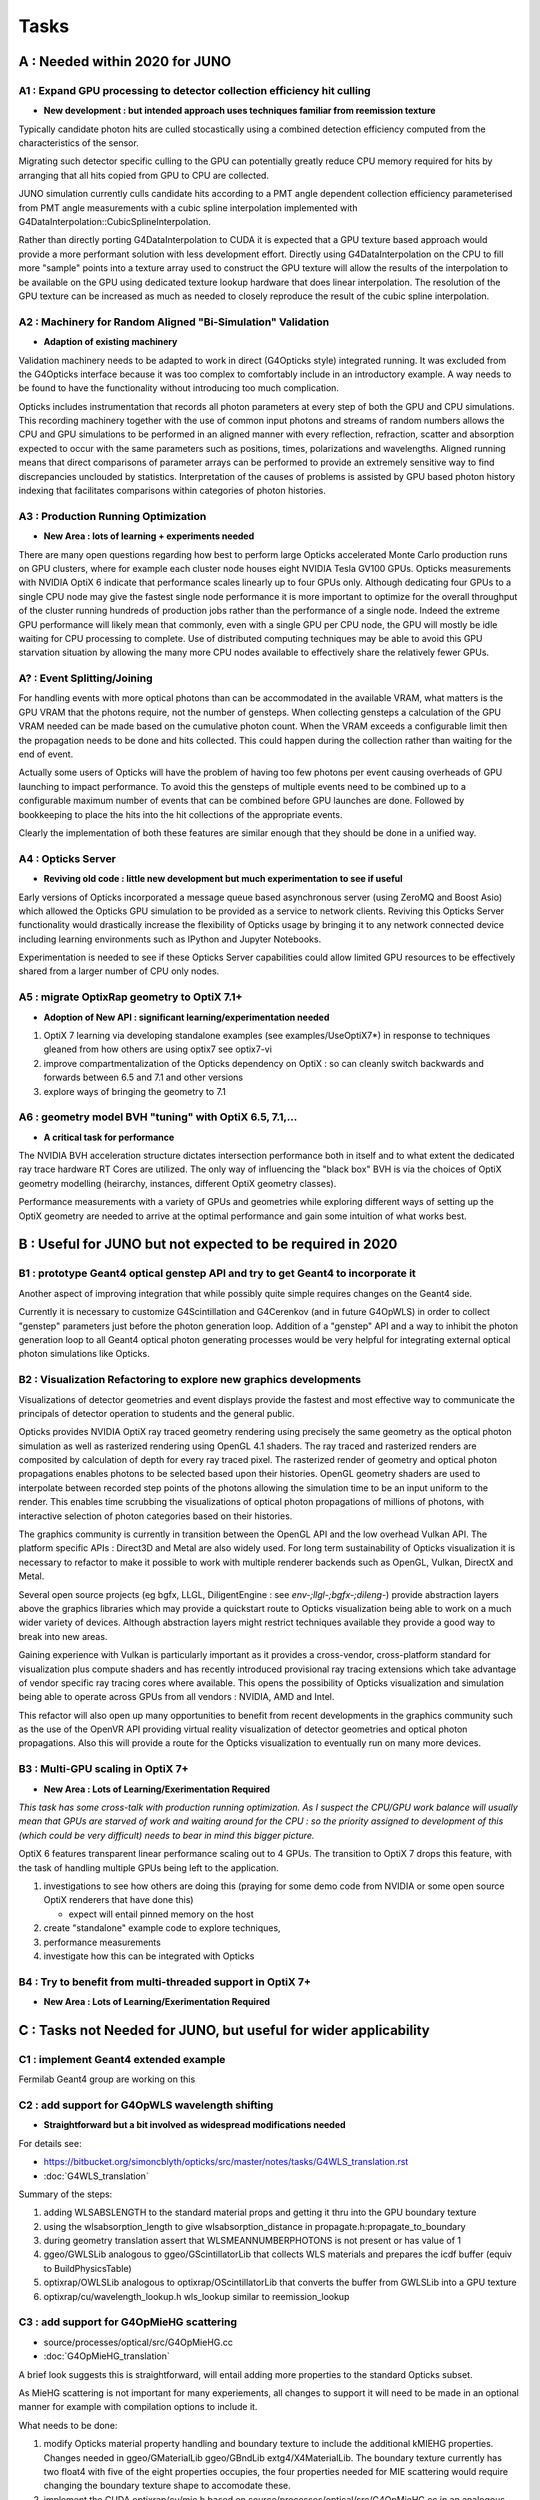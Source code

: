 Tasks
=======

**A** : Needed within 2020 for JUNO 
---------------------------------

**A1** : Expand GPU processing to detector collection efficiency hit culling
~~~~~~~~~~~~~~~~~~~~~~~~~~~~~~~~~~~~~~~~~~~~~~~~~~~~~~~~~~~~~~~~~~~~~~~~~~~~~~~

* **New development : but intended approach uses techniques familiar from reemission texture**

Typically candidate photon hits are culled stocastically using 
a combined detection efficiency computed from the characteristics
of the sensor.

Migrating such detector specific culling to the GPU can potentially 
greatly reduce CPU memory required for hits by arranging that all 
hits copied from GPU to CPU are collected.

JUNO simulation currently culls candidate hits according to a PMT angle dependent collection 
efficiency parameterised from PMT angle measurements with a cubic spline interpolation
implemented with G4DataInterpolation::CubicSplineInterpolation.

Rather than directly porting G4DataInterpolation to CUDA it is expected that 
a GPU texture based approach would provide a more performant solution with 
less development effort.  Directly using G4DataInterpolation on the CPU 
to fill more "sample" points into a texture array used to construct the GPU texture
will allow the results of the interpolation to be available on the GPU using 
dedicated texture lookup hardware that does linear interpolation. The resolution of the
GPU texture can be increased as much as needed to closely reproduce the result 
of the cubic spline interpolation.


**A2** : Machinery for Random Aligned "Bi-Simulation" Validation 
~~~~~~~~~~~~~~~~~~~~~~~~~~~~~~~~~~~~~~~~~~~~~~~~~~~~~~~~~~~~~~~~~

* **Adaption of existing machinery**

Validation machinery needs to be adapted to work in direct (G4Opticks style)
integrated running. It was excluded from the G4Opticks interface 
because it was too complex to comfortably include in an introductory 
example.  A way needs to be found to have the functionality without 
introducing too much complication.

Opticks includes instrumentation that records all photon parameters at every step 
of both the GPU and CPU simulations. This recording machinery together with the use of  
common input photons and streams of random numbers allows the CPU and GPU simulations 
to be performed in an aligned manner with every reflection, refraction, scatter and 
absorption expected to occur with the same parameters such as positions, times, 
polarizations and wavelengths. 
Aligned running means that direct comparisons of parameter arrays can be performed to  
provide an extremely sensitive way to find discrepancies unclouded by statistics.
Interpretation of the causes of problems is assisted by GPU based photon history 
indexing that facilitates comparisons within categories of photon histories.


**A3** : Production Running Optimization
~~~~~~~~~~~~~~~~~~~~~~~~~~~~~~~~~~~~~~~~~~

* **New Area : lots of learning + experiments needed**

There are many open questions regarding how best to perform large Opticks
accelerated Monte Carlo production runs on GPU clusters, where for example 
each cluster node houses eight NVIDIA Tesla GV100 GPUs. Opticks measurements with
NVIDIA OptiX 6 indicate that performance scales linearly up to four GPUs only.
Although dedicating four GPUs to a single CPU node may give the fastest single
node performance it is more important to optimize for the overall throughput of
the cluster running hundreds of production jobs rather than the performance of
a single node. Indeed the extreme GPU performance will likely mean that commonly, 
even with a single GPU per CPU node, the GPU will mostly be idle waiting for CPU processing
to complete.
Use of distributed computing techniques may be able to avoid this GPU starvation
situation by allowing the many more CPU nodes available to effectively share the relatively
fewer GPUs.


**A?** : Event Splitting/Joining
~~~~~~~~~~~~~~~~~~~~~~~~~~~~~~~~~~~~

For handling events with more optical photons than can be accommodated in the available VRAM,
what matters is the GPU VRAM that the photons require, not the number of gensteps.  
When collecting gensteps a calculation of the GPU VRAM needed can be made
based on the cumulative photon count. When the VRAM exceeds a configurable limit then the 
propagation needs to be done and hits collected.  
This could happen during the collection rather than waiting for the end of event.

Actually some users of Opticks will have the problem of having too few 
photons per event causing overheads of GPU launching to impact performance. 
To avoid this the gensteps of multiple events need to be combined up to a configurable 
maximum number of events that can be combined before GPU launches are done. Followed
by bookkeeping to place the hits into the hit collections of the appropriate events.  

Clearly the implementation of both these features are similar enough that they
should be done in a unified way.



**A4** : Opticks Server
~~~~~~~~~~~~~~~~~~~~~~~~~~

* **Reviving old code : little new development but much experimentation to see if useful**


Early versions of Opticks incorporated a message queue based asynchronous
server (using ZeroMQ and Boost Asio) which allowed the Opticks GPU simulation to be provided 
as a service to network clients. Reviving this Opticks Server functionality would drastically increase
the flexibility of Opticks usage by bringing it to any network connected device including
learning environments such as IPython and Jupyter Notebooks.

Experimentation is needed to see if these Opticks Server capabilities could allow
limited GPU resources to be effectively shared from a larger number of CPU only nodes.


**A5** : migrate OptixRap geometry to OptiX 7.1+
~~~~~~~~~~~~~~~~~~~~~~~~~~~~~~~~~~~~~~~~~~~~~~~~~~

* **Adoption of New API : significant learning/experimentation needed** 


1. OptiX 7 learning via developing standalone examples (see examples/UseOptiX7*)
   in response to techniques gleaned from how others are using optix7 see optix7-vi 

2. improve compartmentalization of the Opticks dependency on OptiX : 
   so can cleanly switch backwards and forwards between 6.5 and 7.1
   and other versions
    
3. explore ways of bringing the geometry to 7.1 


**A6** : geometry model BVH "tuning" with OptiX 6.5, 7.1,...
~~~~~~~~~~~~~~~~~~~~~~~~~~~~~~~~~~~~~~~~~~~~~~~~~~~~~~~~~~~~~~

* **A critical task for performance**


The NVIDIA BVH acceleration structure dictates intersection 
performance both in itself and to what extent the dedicated ray trace hardware RT Cores
are utilized.  The only way of influencing the "black box" BVH is via the choices of 
OptiX geometry modelling (heirarchy, instances, different OptiX geometry classes).

Performance measurements with a variety of GPUs and geometries while exploring 
different ways of setting up the OptiX geometry are needed to arrive at the 
optimal performance and gain some intuition of what works best.



**B** : Useful for JUNO but not expected to be required in 2020 
--------------------------------------------------------------

**B1** : prototype Geant4 optical genstep API and try to get Geant4 to incorporate it
~~~~~~~~~~~~~~~~~~~~~~~~~~~~~~~~~~~~~~~~~~~~~~~~~~~~~~~~~~~~~~~~~~~~~~~~~~~~~~~~~~~~~~~~

Another aspect of improving integration that while possibly quite 
simple requires changes on the Geant4 side. 

Currently it is necessary to  
customize G4Scintillation and G4Cerenkov (and in future G4OpWLS) 
in order to collect "genstep" parameters just before the photon 
generation loop. Addition of a "genstep" API and a way to inhibit the 
photon generation loop to all Geant4 optical photon generating 
processes would be very helpful for integrating external optical photon simulations
like Opticks.  


**B2** : Visualization Refactoring to explore new graphics developments
~~~~~~~~~~~~~~~~~~~~~~~~~~~~~~~~~~~~~~~~~~~~~~~~~~~~~~~~~~~~~~~~~~~~~~~~~

Visualizations of detector geometries and event displays provide
the fastest and most effective way to communicate the principals of
detector operation to students and the general public.

Opticks provides NVIDIA OptiX ray traced geometry rendering using precisely the same 
geometry as the optical photon simulation as well as rasterized rendering using OpenGL 4.1 shaders.
The ray traced and rasterized renders are composited by calculation of depth for every ray traced pixel. 
The rasterized render of geometry and optical photon propagations enables photons to be selected 
based upon their histories. OpenGL geometry shaders are used to interpolate between recorded step 
points of the photons allowing the simulation time to be an input uniform to the render.  
This enables time scrubbing the visualizations of optical photon propagations of millions of photons, 
with interactive selection of photon categories based on their histories. 

The graphics community is currently in transition between the OpenGL API
and the low overhead Vulkan API. The platform specific APIs : Direct3D and Metal 
are also widely used. For long term sustainability of Opticks visualization it is necessary to 
refactor to make it possible to work with multiple renderer backends such as OpenGL, Vulkan, DirectX and Metal.

Several open source projects (eg bgfx, LLGL, DiligentEngine : see `env-;llgl-;bgfx-;dileng-`) 
provide abstraction layers above the graphics libraries which may provide a 
quickstart route to Opticks visualization being able to work on a much 
wider variety of devices.  Although abstraction layers might restrict techniques available
they provide a good way to break into new areas.      

Gaining experience with Vulkan is particularly important as it provides a
cross-vendor, cross-platform standard for visualization plus compute shaders and has recently
introduced provisional ray tracing extensions which take advantage of vendor
specific ray tracing cores where available. This opens the possibility of Opticks
visualization and simulation being able to operate across GPUs from all vendors : NVIDIA, AMD and Intel.

This refactor will also open up many opportunities to benefit from recent
developments in the graphics community such as the use of the OpenVR API
providing virtual reality visualization of detector geometries and optical photon propagations.
Also this will provide a route for the Opticks visualization to eventually run on
many more devices.



**B3** : Multi-GPU scaling in OptiX 7+
~~~~~~~~~~~~~~~~~~~~~~~~~~~~~~~~~~~~~~~~~

* **New Area : Lots of Learning/Exerimentation Required**

*This task has some cross-talk with production running optimization. 
As I suspect the CPU/GPU work balance will usually mean that GPUs are 
starved of work and waiting around for the CPU : so the priority assigned 
to development of this (which could be very difficult) needs to bear in mind this 
bigger picture.*


OptiX 6 features transparent linear performance scaling out to 4 GPUs.
The transition to OptiX 7 drops this feature, with the 
task of handling multiple GPUs being left to the application.

1. investigations to see how others are doing this
   (praying for some demo code from NVIDIA or some open source OptiX renderers that have done this)

   * expect will entail pinned memory on the host 

2. create "standalone" example code to explore techniques, 
3. performance measurements 
4. investigate how this can be integrated with Opticks 


**B4** : Try to benefit from multi-threaded support in OptiX 7+
~~~~~~~~~~~~~~~~~~~~~~~~~~~~~~~~~~~~~~~~~~~~~~~~~~~~~~~~~~~~~~~~~

* **New Area : Lots of Learning/Exerimentation Required**









**C** : Tasks not Needed for JUNO, but useful for wider applicability 
-----------------------------------------------------------------------

**C1** : implement Geant4 extended example
~~~~~~~~~~~~~~~~~~~~~~~~~~~~~~~~~~~~~~~~~~~~~~

Fermilab Geant4 group are working on this 


**C2** : add support for G4OpWLS wavelength shifting
~~~~~~~~~~~~~~~~~~~~~~~~~~~~~~~~~~~~~~~~~~~~~~~~~~~~~~~

* **Straightforward but a bit involved as widespread modifications needed**


For details see:

* https://bitbucket.org/simoncblyth/opticks/src/master/notes/tasks/G4WLS_translation.rst
* :doc:`G4WLS_translation`


Summary of the steps:
 
1. adding WLSABSLENGTH to the standard material props and getting it thru into the GPU boundary texture 
2. using the wlsabsorption_length to give wlsabsorption_distance in propagate.h:propagate_to_boundary
3. during geometry translation assert that WLSMEANNUMBERPHOTONS is not present or has value of 1
4. ggeo/GWLSLib analogous to ggeo/GScintillatorLib that collects WLS materials and prepares the icdf buffer (equiv to BuildPhysicsTable)
5. optixrap/OWLSLib analogous to optixrap/OScintillatorLib that converts the buffer from GWLSLib into a GPU texture
6. optixrap/cu/wavelength_lookup.h  wls_lookup similar to reemission_lookup 
 

**C3** : add support for G4OpMieHG scattering
~~~~~~~~~~~~~~~~~~~~~~~~~~~~~~~~~~~~~~~~~~~~~~~

* source/processes/optical/src/G4OpMieHG.cc

* :doc:`G4OpMieHG_translation`

A brief look suggests this is straightforward, will entail adding more properties to the 
standard Opticks subset.

As MieHG scattering is not important for many experiements, all 
changes to support it will need to be made in an optional 
manner for example with compilation options to include it.

What needs to be done:


1. modify Opticks material property handling and boundary texture to include the 
   additional kMIEHG properties.  
   Changes needed in ggeo/GMaterialLib ggeo/GBndLib extg4/X4MaterialLib.
   The boundary texture currently has two float4 with five of the eight properties occupies, 
   the four properties needed for MIE scattering would require changing the boundary texture
   shape to accomodate these.  

2. implement the CUDA optixrap/cu/mie.h based on source/processes/optical/src/G4OpMieHG.cc
   in an analogous manner to how optixrap/cu/rayleigh.h is based on source/processes/optical/src/G4OpRayleigh.cc 

3. modify oxrap/cu/generate.cu to access the expanded boundary texture and add the process by 
   adding more random generation to yield a miescattering distance and compare with aborption and rayleight scattering 
   lengths to decide history.

4. validate the ported code by comparisons with Geant4 




**C4** : add support for more G4OpBoundaryProcess surface types
~~~~~~~~~~~~~~~~~~~~~~~~~~~~~~~~~~~~~~~~~~~~~~~~~~~~~~~~~~~~~~~~~~

Only the small portion of G4OpBoundaryProcess surface types needed for JUNO are ported.

* :doc:`G4OpBoundaryProcess_groundfrontpainted`


**C5** : find a way to handle G4Torus which doesnt kill performance
~~~~~~~~~~~~~~~~~~~~~~~~~~~~~~~~~~~~~~~~~~~~~~~~~~~~~~~~~~~~~~~~~~~~~~

Direct approach of solving quartics is horrible due 
to the very large range of coefficients. Even analytic 
solutions using double precision lead to poor precision roots.
Many approaches have been tried, but no robust solution. 
And the use of complex double precision math on the GPU is 
terrible for performance.

With JUNO all torus can be removed, so the problem is avoided 
but nevetherless other detectors will need to support torus.

Sphere tracing and SDF geometry modelling is an iterative way 
to find intersections that could provide performant ray torus
intersections without using doubles.


**C6** : Iterative intersection via Sphere tracing and SDF geometry modelling 
~~~~~~~~~~~~~~~~~~~~~~~~~~~~~~~~~~~~~~~~~~~~~~~~~~~~~~~~~~~~~~~~~~~~~~~~~~~~~~~~

This is a very different way of finding intersects in an iterative manner 
that removes the need to solve polynomials instead you just 
need to provide a bound on the distance to the surface from any position, 
ie provide an SDF (signed distance function).
The boolean composability of SDFs via min max (Rvachev functions) 
allows bounds on the distance to highly complex shapes to be obtained 
simply by evaluating the composed SDF.  Instead of having 
a tree of primitives that your CSG algorithm has to traverse 
that tree gets encoded down into a single SDF function.
This technique could be drastically faster for complex shapes despite 
it being iterative. 

Sphere tracing is an old graphics technique that iteratively and optimally 
steps towards intersects using signed distance functions, making it  
perfect for GPUs because of the very little state and just simple flops 
to find intersects.

About "sphere tracing" :
   http://citeseerx.ist.psu.edu/viewdoc/download?doi=10.1.1.48.3825&rep=rep1&type=pdf

"Sphere Tracing: A Geometric Method for the Antialiased Ray Tracing of Implicit Surfaces" 
John C. Hart
   "Given a function returning the distance to an object, sphere tracing marches
    along the ray toward its first intersection in steps guaranteed not to
    penetrate the implicit surface."

Thinking about the sphere tracing approach it seems to me that 
it could perhaps be made to work along curved tracks too.


But SDFs have challenges with some shapes like ellipsoids, 

* https://www.iquilezles.org/www/articles/ellipsoids/ellipsoids.htm

However even with such challenges I expect that complex CSG combination solids that can be 
modelled with SDFs that will provide drastic performance leaps by using the NVIDIA BVH 
to pick the bbox and sphere tracing in the intersect.



**C7** : expand geometry support to more complex geometries
~~~~~~~~~~~~~~~~~~~~~~~~~~~~~~~~~~~~~~~~~~~~~~~~~~~~~~~~~~~~~

Although the Opticks translation of detector geometries is general 
in its approach it has been developed and tested in the context of  
neutrino and dark matter search experiments with detector geometries 
that are much simpler than those of LHC experiments. Generalizing 
to work with more complex geometries is expected to be a significant effort.

The way to start with this is straightforward : point the Opticks 
translation at progressively more complex GDML getting the translation and 
translated geometry to work. 
This work would also need to be involved with the migration to OptiX 7 
as that may have a big impact on performance.  
Experimentation with the geometry modelling is needed to optimize the 
BVH accelerated intersect performance. How much experimentation is  
needed will depend on the performance obtained with geometries 
of LHC detector complexity. 


**C8** : support for more complex (G4Boolean abuse) CSG solids
~~~~~~~~~~~~~~~~~~~~~~~~~~~~~~~~~~~~~~~~~~~~~~~~~~~~~~~~~~~~~~~~

Some detector geometries abuse G4Boolean taking some shape and 
subtracting hundreds of holes from it.  The Opticks CSG implementation 
is based on a complete binary tree serialization which makes it 
extremely inefficient for complex solid CSG trees of say more than 32 nodes.  
Opticks can balance trees to push out the complexity boundary a bit but 
this is a workaround rather than a solution.

Moving away from the use of complete binary trees for CSG serialization 
is one way to work better with complex CSG : however that would effectively 
require a full reimplementation of the CSG intersection algorithm.


**C9** : supporting custom solid primitives 
~~~~~~~~~~~~~~~~~~~~~~~~~~~~~~~~~~~~~~~~~~~~~~~

Solids which are difficult to model in a performant way with 
generic CSG can be implemented with a custom ray geometry intersection primitive. 
Implementing a primitive requires two CUDA functions:

1. axis aligned bounds 
2. distance to intersect(t) and surface normal at intersect 
   for a particular ray_origin, ray_direction and t_min   

Examples are in : optixrap/cu/csg_intersect_primitive.h 

Currently the set of Opticks primitives cannot be extended at runtime but 
in principal this could be done using NVRTC (NVIDIA run time compilation)
done at geometry translation time.

Another aspect of this is how similar functionality might be 
added to Geant4 in order to have both CPU and GPU implemetations
for validation. 


**C10** : supporting hairy geometry, eg lots of wires  
~~~~~~~~~~~~~~~~~~~~~~~~~~~~~~~~~~~~~~~~~~~~~~~~~~~~~~~~~

* https://news.developer.nvidia.com/optix-sdk-7-1/

NVIDIA OptiX 7.1 adds a new curve primitive for hair and fur
which might be used for the simulation of wires



**C11** : investigate partitioned solids   
~~~~~~~~~~~~~~~~~~~~~~~~~~~~~~~~~~~~~~~~~~~~~~

The current CSG intersect algorithm for OptiX 6 runs **within** the OptiX primitive
so it will not need to change much when going to OptiX 7.

This "complex CSG primitive" approach is convenient but performance
would be improved by partitioning solids at the intersection boundaries 
of the constituent primitives. Intersects with such partitioned solids is expected to 
be faster as it makes better use of the BVH acceleration structure. The problem 
is that this is not a general approach : only certain more simple solids could be optimized 
in this way and it is difficult to automate the chopping up of solids.
However the typical shape of PMTs is expected to work with this approach.

The technique is similar to the partlist approach which was used 
for analytic modelling PMTs prior to the implementation of general CSG.
So trying this approach could start by reviving the partlist and comparing 
performance with general CSG for applicable shapes.


**C12** : "higher level" CSG    
~~~~~~~~~~~~~~~~~~~~~~~~~~~~~~~~~~~~~~~~~~~~~~

The CSG algorithm operates on a tree of constituent shapes which are currently implemented
within the OptiX primitive. Perhaps it might be possible to expose the constituent shapes
and their bbox to OptiX and implement the CSG on top of that : ie implementing CSG above the 
level of the OptiX primitive in a kind of compound primitive that contains a bunch of 
other sub-primitives. 
This would in principal allow for the CSG intersects to benefit more from BVH than they currently do.

This is a lot more ambitious than the **C11** above, as it is unclear if the technicalities 
would even allow this to be possible.  This is something to attempt after the OptiX 7 transition
has been completed and web trawls have been made searching for prior work on CSG with OptiX.


